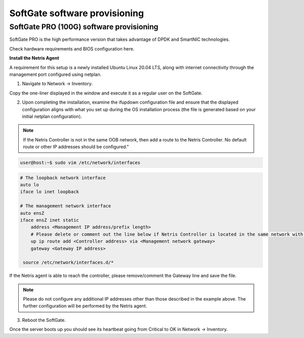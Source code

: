 ==============================
SoftGate software provisioning
==============================

#########################################
SoftGate PRO (100G) software provisioning
#########################################

SoftGate PRO is the high performance version that takes advantage of DPDK and SmartNIC technologies.

Check hardware requirements and BIOS configuration here.

**Install the Netris Agent**

A requirement for this setup is a newly installed Ubuntu Linux 20.04 LTS, along with internet connectivity through the management port configured using netplan.

1. Navigate to Network → Inventory.

.. image:: images/sg_agent_install.png
    :align: center

Copy the one-liner displayed in the window and execute it as a regular user on the SoftGate.

2. Upon completing the installation, examine the ifupdown configuration file and ensure that the displayed configuration aligns with what you set up during the OS installation process (the file is generated based on your initial netplan configuration).

.. note::
  If the Netris Controller is not in the same OOB network, then add a route to the Netris Controller. No default route or other IP addresses should be configured."

.. code-block:: shell-session

  user@host:~$ sudo vim /etc/network/interfaces

.. code-block:: shell-session

  # The loopback network interface
  auto lo
  iface lo inet loopback

  # The management network interface
  auto ensZ
  iface ensZ inet static
      address <Management IP address/prefix length>
      # Please delete or comment out the line below if Netris Controller is located in the same network with the SoftGate node.
      up ip route add <Controller address> via <Management network gateway>
      gateway <Gateway IP address>

   source /etc/network/interfaces.d/*


If the Netris agent is able to reach the controller, please remove/comment the Gateway line and save the file. 

.. note::
  Please do not configure any additional IP addresses other than those described in the example above. The further configuration will be performed by the Netris agent.

3. Reboot the SoftGate.

.. code-block:: shell-session
  user@host:~$ sudo reboot

Once the server boots up you should see its heartbeat going from Critical to OK in Network → Inventory.

